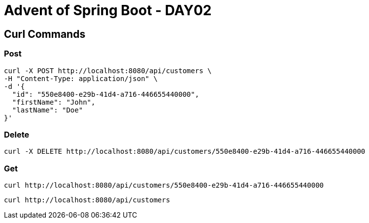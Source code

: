 = Advent of Spring Boot - DAY02

== Curl Commands

=== Post

[source, bash]
----
curl -X POST http://localhost:8080/api/customers \
-H "Content-Type: application/json" \
-d '{
  "id": "550e8400-e29b-41d4-a716-446655440000",
  "firstName": "John",
  "lastName": "Doe"
}'

----

=== Delete

[source, bash]
----
curl -X DELETE http://localhost:8080/api/customers/550e8400-e29b-41d4-a716-446655440000
----

=== Get


[source, bash]
----
curl http://localhost:8080/api/customers/550e8400-e29b-41d4-a716-446655440000
----

[source, bash]
----
curl http://localhost:8080/api/customers
----